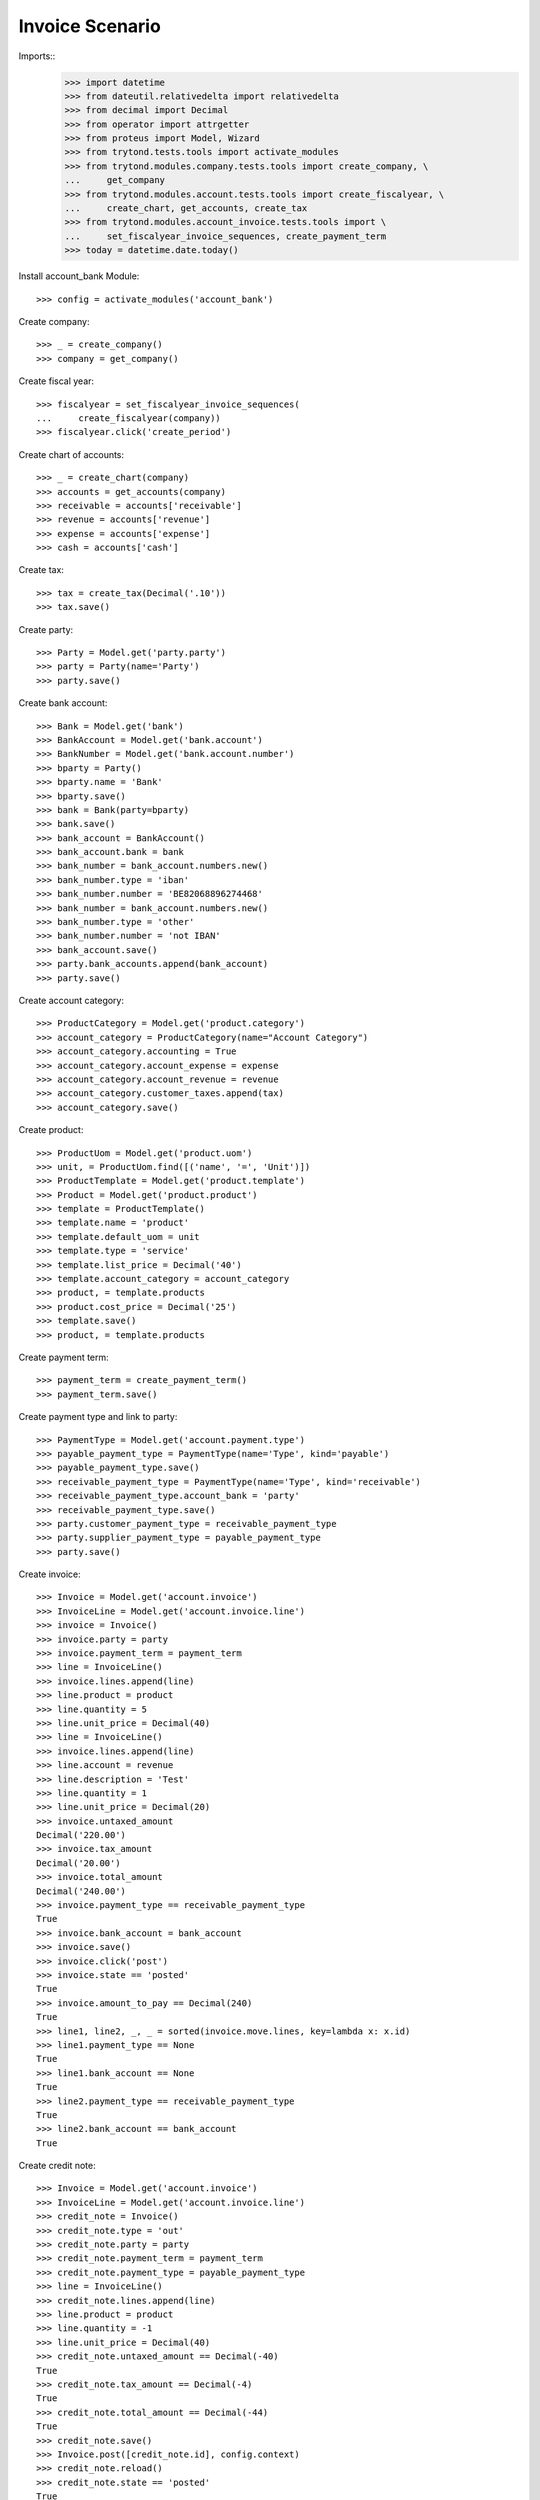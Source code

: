 ================
Invoice Scenario
================

Imports::
    >>> import datetime
    >>> from dateutil.relativedelta import relativedelta
    >>> from decimal import Decimal
    >>> from operator import attrgetter
    >>> from proteus import Model, Wizard
    >>> from trytond.tests.tools import activate_modules
    >>> from trytond.modules.company.tests.tools import create_company, \
    ...     get_company
    >>> from trytond.modules.account.tests.tools import create_fiscalyear, \
    ...     create_chart, get_accounts, create_tax
    >>> from trytond.modules.account_invoice.tests.tools import \
    ...     set_fiscalyear_invoice_sequences, create_payment_term
    >>> today = datetime.date.today()

Install account_bank Module::

    >>> config = activate_modules('account_bank')

Create company::

    >>> _ = create_company()
    >>> company = get_company()

Create fiscal year::

    >>> fiscalyear = set_fiscalyear_invoice_sequences(
    ...     create_fiscalyear(company))
    >>> fiscalyear.click('create_period')

Create chart of accounts::

    >>> _ = create_chart(company)
    >>> accounts = get_accounts(company)
    >>> receivable = accounts['receivable']
    >>> revenue = accounts['revenue']
    >>> expense = accounts['expense']
    >>> cash = accounts['cash']

Create tax::

    >>> tax = create_tax(Decimal('.10'))
    >>> tax.save()

Create party::

    >>> Party = Model.get('party.party')
    >>> party = Party(name='Party')
    >>> party.save()

Create bank account::

    >>> Bank = Model.get('bank')
    >>> BankAccount = Model.get('bank.account')
    >>> BankNumber = Model.get('bank.account.number')
    >>> bparty = Party()
    >>> bparty.name = 'Bank'
    >>> bparty.save()
    >>> bank = Bank(party=bparty)
    >>> bank.save()
    >>> bank_account = BankAccount()
    >>> bank_account.bank = bank
    >>> bank_number = bank_account.numbers.new()
    >>> bank_number.type = 'iban'
    >>> bank_number.number = 'BE82068896274468'
    >>> bank_number = bank_account.numbers.new()
    >>> bank_number.type = 'other'
    >>> bank_number.number = 'not IBAN'
    >>> bank_account.save()
    >>> party.bank_accounts.append(bank_account)
    >>> party.save()

Create account category::

    >>> ProductCategory = Model.get('product.category')
    >>> account_category = ProductCategory(name="Account Category")
    >>> account_category.accounting = True
    >>> account_category.account_expense = expense
    >>> account_category.account_revenue = revenue
    >>> account_category.customer_taxes.append(tax)
    >>> account_category.save()

Create product::

    >>> ProductUom = Model.get('product.uom')
    >>> unit, = ProductUom.find([('name', '=', 'Unit')])
    >>> ProductTemplate = Model.get('product.template')
    >>> Product = Model.get('product.product')
    >>> template = ProductTemplate()
    >>> template.name = 'product'
    >>> template.default_uom = unit
    >>> template.type = 'service'
    >>> template.list_price = Decimal('40')
    >>> template.account_category = account_category
    >>> product, = template.products
    >>> product.cost_price = Decimal('25')
    >>> template.save()
    >>> product, = template.products

Create payment term::

    >>> payment_term = create_payment_term()
    >>> payment_term.save()

Create payment type and link to party::

    >>> PaymentType = Model.get('account.payment.type')
    >>> payable_payment_type = PaymentType(name='Type', kind='payable')
    >>> payable_payment_type.save()
    >>> receivable_payment_type = PaymentType(name='Type', kind='receivable')
    >>> receivable_payment_type.account_bank = 'party'
    >>> receivable_payment_type.save()
    >>> party.customer_payment_type = receivable_payment_type
    >>> party.supplier_payment_type = payable_payment_type
    >>> party.save()

Create invoice::

    >>> Invoice = Model.get('account.invoice')
    >>> InvoiceLine = Model.get('account.invoice.line')
    >>> invoice = Invoice()
    >>> invoice.party = party
    >>> invoice.payment_term = payment_term
    >>> line = InvoiceLine()
    >>> invoice.lines.append(line)
    >>> line.product = product
    >>> line.quantity = 5
    >>> line.unit_price = Decimal(40)
    >>> line = InvoiceLine()
    >>> invoice.lines.append(line)
    >>> line.account = revenue
    >>> line.description = 'Test'
    >>> line.quantity = 1
    >>> line.unit_price = Decimal(20)
    >>> invoice.untaxed_amount
    Decimal('220.00')
    >>> invoice.tax_amount
    Decimal('20.00')
    >>> invoice.total_amount
    Decimal('240.00')
    >>> invoice.payment_type == receivable_payment_type
    True
    >>> invoice.bank_account = bank_account
    >>> invoice.save()
    >>> invoice.click('post')
    >>> invoice.state == 'posted'
    True
    >>> invoice.amount_to_pay == Decimal(240)
    True
    >>> line1, line2, _, _ = sorted(invoice.move.lines, key=lambda x: x.id)
    >>> line1.payment_type == None
    True
    >>> line1.bank_account == None
    True
    >>> line2.payment_type == receivable_payment_type
    True
    >>> line2.bank_account == bank_account
    True

Create credit note::

    >>> Invoice = Model.get('account.invoice')
    >>> InvoiceLine = Model.get('account.invoice.line')
    >>> credit_note = Invoice()
    >>> credit_note.type = 'out'
    >>> credit_note.party = party
    >>> credit_note.payment_term = payment_term
    >>> credit_note.payment_type = payable_payment_type
    >>> line = InvoiceLine()
    >>> credit_note.lines.append(line)
    >>> line.product = product
    >>> line.quantity = -1
    >>> line.unit_price = Decimal(40)
    >>> credit_note.untaxed_amount == Decimal(-40)
    True
    >>> credit_note.tax_amount == Decimal(-4)
    True
    >>> credit_note.total_amount == Decimal(-44)
    True
    >>> credit_note.save()
    >>> Invoice.post([credit_note.id], config.context)
    >>> credit_note.reload()
    >>> credit_note.state == 'posted'
    True
    >>> credit_note.amount_to_pay == Decimal(-44)
    True

Partialy reconcile both lines::

    >>> MoveLine = Model.get('account.move.line')
    >>> lines = MoveLine.find([
    ...     ('account', '=', receivable.id)])
    >>> compensation_move = Wizard('account.move.compensation_move',
    ...     models=lines)
    >>> compensation_move.form.maturity_date = today
    >>> compensation_move.form.account = receivable
    >>> compensation_move.form.payment_type = receivable_payment_type
    >>> compensation_move.form.bank_account = None
    >>> compensation_move.execute('create_move')
    >>> credit_note.reload()
    >>> credit_note.amount_to_pay
    Decimal('0')
    >>> invoice.reload()
    >>> invoice.amount_to_pay
    Decimal('0')

Create a move that pays the pending amount::

    >>> Period = Model.get('account.period')
    >>> Move = Model.get('account.move')
    >>> move = Move()
    >>> period, = Period.find([
    ...     ('start_date', '<=', today),
    ...     ('end_date', '>=', today),
    ...     ('type', '=', 'standard'),
    ...     ])
    >>> move.period = period
    >>> move.date = today
    >>> move.journal = lines[0].move.journal
    >>> line = move.lines.new()
    >>> line.account = receivable
    >>> line.credit = Decimal('196.0')
    >>> line.debit = Decimal('0.0')
    >>> line.party = party
    >>> line = move.lines.new()
    >>> line.account = cash
    >>> line.debit = Decimal('196.0')
    >>> line.credit = Decimal('0.0')
    >>> move.click('post')
    >>> invoice.reload()
    >>> invoice.amount_to_pay
    Decimal('0')
    >>> lines = MoveLine.find([
    ...     ('account', '=', receivable.id)])
    >>> to_reconcile = [l for l in lines if not l.reconciliation]
    >>> reconcile_lines = Wizard('account.move.reconcile_lines',
    ...     to_reconcile)
    >>> reconcile_lines.state == 'end'
    True
    >>> invoice.reload()
    >>> invoice.amount_to_pay
    Decimal('0')
    >>> invoice.state == 'paid'
    True
